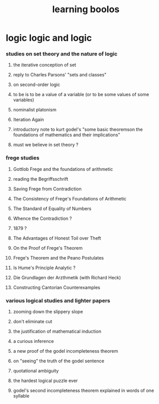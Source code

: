 #+title:  learning boolos

* logic logic and logic
*** studies on set theory and the nature of logic
***** the iterative conception of set
***** reply to Charles Parsons' "sets and classes"
***** on second-order logic
***** to be is to be a value of a variable (or to be some values of some variables)
***** nominalist platonism
***** Iteration Again
***** introductory note to kurt godel's "some basic theoremson the foundations of mathematics and their implications"
***** must we believe in set theory ?
*** frege studies
***** Gottlob Frege and the foundations of arithmetic
***** reading the Begriffsschrift
***** Saving Frege from Contradiction
***** The Consistency of Frege's Foundations of Arithmetic
***** The Standard of Equality of Numbers
***** Whence the Contradiction ?
***** 1879 ?
***** The Advantages of Honest Toil over Theft
***** On the Proof of Frege's Theorem
***** Frege's Theorem and the Peano Postulates
***** Is Hume's Principle Analytic ?
***** Die Grundlagen der Arzthmetik (with Richard Heck)
***** Constructing Cantorian Counterexamples
*** various logical studies and lighter papers
***** zooming down the slippery slope
***** don't eliminate cut
***** the justification of mathematical induction
***** a curious inference
***** a new proof of the godel incompleteness theorem
***** on "seeing" the truth of the godel sentence
***** quotational ambiguity
***** the hardest logical puzzle ever
***** godel's second incompleteness theorem explained in words of one syllable
